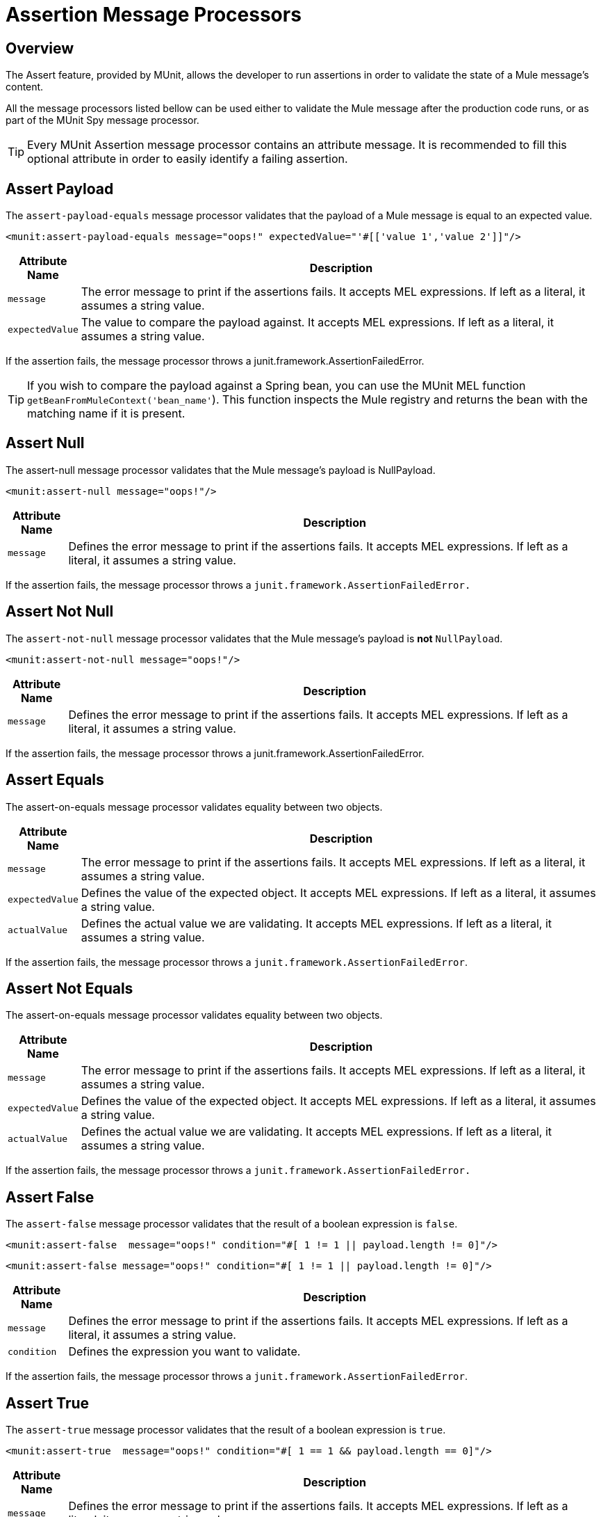= Assertion Message Processors
:keywords: mule, esb, tests, qa, quality assurance, verify, functional testing, unit testing, stress testing

== Overview

The Assert feature, provided by MUnit, allows the developer to run assertions in order to validate the state of a Mule message’s content.

All the message processors listed bellow can be used either to validate the Mule message after the production code runs, or as part of the MUnit Spy message processor.

[TIP]
Every MUnit Assertion message processor contains an attribute message. It is recommended to fill this optional attribute in order to easily identify a failing assertion.

== Assert Payload

The `assert-payload-equals` message processor validates that the payload of a Mule message is equal to an expected value.

[source, xml]
----
<munit:assert-payload-equals message="oops!" expectedValue="'#[['value 1','value 2']]"/>
----

[width="100",cols="10a,90a",options="header"]
|===
|Attribute Name |Description
|`message` |The error message to print if the assertions fails. It accepts MEL expressions. If left as a literal, it assumes a string value.
|`expectedValue` |The value to compare the payload against. It accepts MEL expressions. If left as a literal, it assumes a string value.
|===

If the assertion fails, the message processor throws a junit.framework.AssertionFailedError.

[TIP]
If you wish to compare the payload against a Spring bean, you can use the MUnit MEL function `getBeanFromMuleContext('bean_name'`). This function inspects the Mule registry and returns the bean with the matching name if it is present.

== Assert Null

The assert-null message processor validates that the Mule message’s payload is NullPayload.

[source, xml]
----
<munit:assert-null message="oops!"/>
----

[width="100",cols="10a,90a",options="header"]
|===
|Attribute Name |Description
|`message` |Defines the error message to print if the assertions fails. It accepts MEL expressions. If left as a literal, it assumes a string value.
|===

If the assertion fails, the message processor throws a `junit.framework.AssertionFailedError.`

== Assert Not Null

The `assert-not-null` message processor validates that the Mule message’s payload is *not* `NullPayload`.

[source, xml]
----
<munit:assert-not-null message="oops!"/>
----

[width="100",cols="10a,90a",options="header"]
|===
|Attribute Name |Description
|`message` |Defines the error message to print if the assertions fails. It accepts MEL expressions. If left as a literal, it assumes a string value.
|===

If the assertion fails, the message processor throws a junit.framework.AssertionFailedError.

== Assert Equals

The assert-on-equals message processor validates equality between two objects.

[width="100",cols="10a,90a",options="header"]
|===
|Attribute Name |Description
|`message` |The error message to print if the assertions fails. It accepts MEL expressions. If left as a literal, it assumes a string value.
|`expectedValue` |Defines the value of the expected object. It accepts MEL expressions. If left as a literal, it assumes a string value.
|`actualValue` |Defines the actual value we are validating. It accepts MEL expressions. If left as a literal, it assumes a string value.
|===

If the assertion fails, the message processor throws a `junit.framework.AssertionFailedError`.

== Assert Not Equals

The assert-on-equals message processor validates equality between two objects.

[width="100",cols="10a,90a",options="header"]
|===
|Attribute Name |Description
|`message` |The error message to print if the assertions fails. It accepts MEL expressions. If left as a literal, it assumes a string value.
|`expectedValue` |Defines the value of the expected object. It accepts MEL expressions. If left as a literal, it assumes a string value.
|`actualValue` |Defines the actual value we are validating. It accepts MEL expressions. If left as a literal, it assumes a string value.
|===

If the assertion fails, the message processor throws a `junit.framework.AssertionFailedError.`

== Assert False

The `assert-false` message processor validates that the result of a boolean expression is `false`.

[source, xml]
----
<munit:assert-false  message="oops!" condition="#[ 1 != 1 || payload.length != 0]"/>
----

`<munit:assert-false  message="oops!" condition="#[ 1 != 1 || payload.length != 0]"/>`

[width="100",cols="10a,90a",options="header"]
|===
|Attribute Name |Description
|`message` |Defines the error message to print if the assertions fails. It accepts MEL expressions. If left as a literal, it assumes a string value.
|`condition` |Defines the expression you want to validate.
|===

If the assertion fails, the message processor throws a `junit.framework.AssertionFailedError`.

== Assert True

The `assert-true` message processor validates that the result of a boolean expression is `true`.

[source, xml]
----
<munit:assert-true  message="oops!" condition="#[ 1 == 1 && payload.length == 0]"/>
----

[width="100",cols="10a,90a",options="header"]
|===
|Attribute Name |Description
|`message` |Defines the error message to print if the assertions fails. It accepts MEL expressions. If left as a literal, it assumes a string value.
|`condition` |Defines the expression you want to validate.
|===

If the assertion fails, the message processor throws a `junit.framework.AssertionFailedError`.

== MUnit Utilitarian MEL Functions

You can greatly enhance the capabilities of the Assert True message processor by combining it with the MUnit utilitarian MEL Functions, a set of MEL expressions that help validate the status of a Mule message.

=== Message Properties Finder

These functions validate the existence of a certain message property by its name. They are specially useful in cases where the value of a message property is irrelevant, but you need to validate that the property was created by the flow you’re testing.

[width="100",cols="10a,90a",options="header"]
|===
|Function |Description
|`messageHasproperty is foundInAnyScopeCalled(propertyName)`
|Returns true if a property in *any scope* with the name provided is found.
|`messageHasInboundproperty is foundCalled(propertyName)`
|Returns true if an *inbound* property with the provided name is found.
|`messageHasOutboundproperty is foundCalled(propertyName)`
|Returns true if an *outbound* property with the provided name is found.
|`messageHasSessionproperty is foundCalled(propertyName)`
|Returns true if a *session* property with the provided name is found.
|`messageHasInvocationproperty is foundCalled(propertyName)`
|Returns true if an *invocation* property with the provided name is found.
|`messageHasInboundAttachmentCalled(property is foundName)`
|Returns true if an *inbound attachment* property with the provided name is found.
|`messageHasOutboundAttachmentCalled(property is foundName)`
Returns true if an *outbound attachment* property with the provided name is found.
|===

[source, xml]
----
<munit:assert-true condition="#[messageHasPropertyInAnyScopeCalled('my_property')]"/>
<munit:assert-true condition="#[messageHasInvocationPropertyCalled('another_property')]"/>
----

=== Other MEL functions

[width="100",cols="10a,90a",options="header"]
|===
|Function |Description
|`getBeanFromMuleContext('bean_name')` |Inspects the Mule registry and returns the bean with the matching name if present.
|===

== Fail

Use the `fail` message processor if you want to fail your test on purpose, for example in order to validate that a specific event should not happen.

[source, xml]
----
<munit:fail message="This should not happen"/>
----

[width="100",cols="10a,90a",options="header"]
|===
|Attribute Name |Description
|`message` |Defines the error message to print if the assertions fails. It accepts MEL expressions. If left as a literal, it assumes a string value.
|===


== Defining Custom Assertions

If need a more specific assertion, #MUnit# allows you to extend the assertion message processor’s library, and hence define your own custom assertions.

=== Defining Custom Assertion Implementations

To implement a custom assertion you need to implement the interface org.mule.#munit#.#Munit#Assertion.

[source, java]
----
package your.package;

public class CustomAssertion implements #Munit#Assertion{
  @Override
  public MuleEvent execute(MuleEvent muleEvent) throws AssertionError {   (1)
    if ( !muleEvent.getMessage().getPayload().equals("Hello World") ){    (2)
      throw new AssertionError("Error the payload is incorrect");
    }

  return muleEvent;                                                       (3)

  }
}

----

. Implement the only method in the interface `public MuleEvent execute(MuleEvent muleEvent) throws AssertionError`.
. Run your custom logic, which in this case validates that the message’s payload is `Hello World`.
If the validation is passed, return the same event.

[WARNING]
Implement your custom assertions with care, since modifying the message payload or variables could affect subsequent assertions in your test. Normal MUnit assertions guarantee that this does not happens unless specified.

== Defining a Custom Assertion Message Processor

After you have defined your custom assertion, use the run-custom message processor to run it.

[source, xml]
----
<munit:run-custom assertion-ref="#[new your.package.CustomAssertion()]"/>
----

[width="100",cols="10a,90a",options="header"]
|===
|Attribute Name |Description
|`assertion-ref` |Defines the custom assertion instance to run.
|===

You can also define your custom assertion as a bean.

[source, xml]
----
<spring:beans>    (1)
  <spring:bean class="your.package.CustomAssertion" name="customAssertion"/>
</spring:beans>
...
<munit:test name="testCustomAssertion" description="run custom assertion test">
    <munit:run-custom assertion-ref="customAssertion"/> (2)
</munit:test>
----

. Define custom assertion bean.
. Run custom assertion using bean name.

[WARNING]
The run-custom message processor does not allow to define an error message in case of failure. This is handled by the custom assertion implementation.

== Defining Assertions With Java Code

The #MUnit# assertions are based in JUnit assertions, thus there is no new Java API.

To define assertions in your Java-based #MUnit# Test, you just need to import the JUnit Assert library. #MUnit# does not provide a Java assert library.
